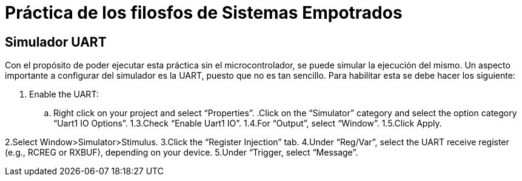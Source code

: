 = Práctica de los filosfos de Sistemas Empotrados

== Simulador UART
Con el propósito de poder ejecutar esta práctica sin el microcontrolador, se puede simular la ejecución del mismo. Un aspecto importante a configurar del simulador es la UART, puesto que no es tan sencillo. Para habilitar esta se debe hacer los siguiente:

    . Enable the UART:
        .. Right click on your project and select “Properties”.
        .Click on the “Simulator” category and select the option category “Uart1 IO Options”.
    1.3.Check “Enable Uart1 IO”.
    1.4.For “Output”, select “Window”.
    1.5.Click Apply.

2.Select Window>Simulator>Stimulus.
3.Click the “Register Injection” tab.
4.Under “Reg/Var”, select the UART receive register (e.g., RCREG or RXBUF), depending on your device.
5.Under “Trigger, select “Message”.